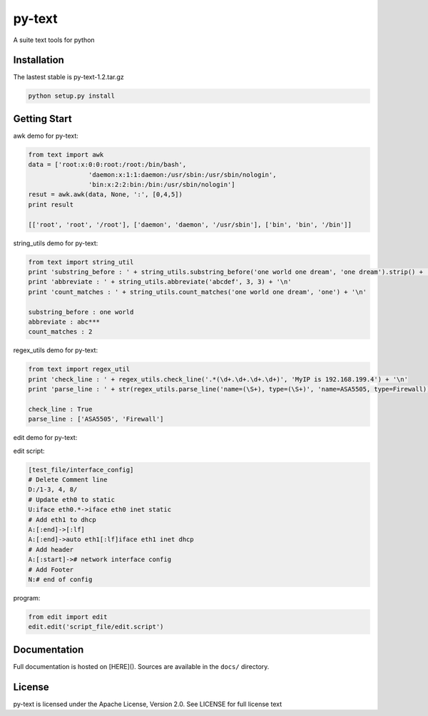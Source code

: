 py-text
============================================

A suite text tools for python

Installation
--------------

The lastest stable is py-text-1.2.tar.gz

.. code-block:: shell

    python setup.py install
    
Getting Start
--------------

awk demo for py-text:

.. code-block:: python

	from text import awk
	data = ['root:x:0:0:root:/root:/bin/bash',
			'daemon:x:1:1:daemon:/usr/sbin:/usr/sbin/nologin',
			'bin:x:2:2:bin:/bin:/usr/sbin/nologin']
	resut = awk.awk(data, None, ':', [0,4,5])
	print result

	[['root', 'root', '/root'], ['daemon', 'daemon', '/usr/sbin'], ['bin', 'bin', '/bin']]

string_utils demo for py-text:

.. code-block:: python

	from text import string_util
	print 'substring_before : ' + string_utils.substring_before('one world one dream', 'one dream').strip() + '\n'
	print 'abbreviate : ' + string_utils.abbreviate('abcdef', 3, 3) + '\n'
	print 'count_matches : ' + string_utils.count_matches('one world one dream', 'one') + '\n'

	substring_before : one world
	abbreviate : abc***
	count_matches : 2

regex_utils demo for py-text:

.. code-block:: python

	from text import regex_util
	print 'check_line : ' + regex_utils.check_line('.*(\d+.\d+.\d+.\d+)', 'MyIP is 192.168.199.4') + '\n'
	print 'parse_line : ' + str(regex_utils.parse_line('name=(\S+), type=(\S+)', 'name=ASA5505, type=Firewall)) + '\n'

	check_line : True
	parse_line : ['ASA5505', 'Firewall']
	
edit demo for py-text:

edit script:

.. code-block:: python

	[test_file/interface_config]
	# Delete Comment line
	D:/1-3, 4, 8/
	# Update eth0 to static
	U:iface eth0.*->iface eth0 inet static
	# Add eth1 to dhcp
	A:[:end]->[:lf]
	A:[:end]->auto eth1[:lf]iface eth1 inet dhcp
	# Add header
	A:[:start]-># network interface config
	# Add Footer
	N:# end of config

program:

.. code-block:: python

	from edit import edit
	edit.edit('script_file/edit.script')

Documentation
--------------

Full documentation is hosted on [HERE](). 
Sources are available in the ``docs/`` directory.

License
--------------

py-text is licensed under the Apache License, Version 2.0. See LICENSE for full license text